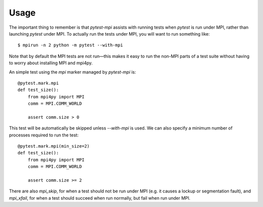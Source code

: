Usage
=====

The important thing to remember is that `pytest-mpi` assists with running tests
when `pytest` is run under MPI, rather than launching `pytest` under MPI. To
actually run the tests under MPI, you will want to run something like::

    $ mpirun -n 2 python -m pytest --with-mpi

Note that by default the MPI tests are not run—this makes it easy to run the
non-MPI parts of a test suite without having to worry about installing MPI and
mpi4py.

An simple test using the `mpi` marker managed by `pytest-mpi` is::

    @pytest.mark.mpi
    def test_size():
        from mpi4py import MPI
        comm = MPI.COMM_WORLD

        assert comm.size > 0

This test will be automatically be skipped unless `--with-mpi` is used. We can
also specify a minimum number of processes required to run the test::

    @pytest.mark.mpi(min_size=2)
    def test_size():
        from mpi4py import MPI
        comm = MPI.COMM_WORLD

        assert comm.size >= 2

There are also `mpi_skip`, for when a test should not be run under MPI (e.g. it
causes a lockup or segmentation fault), and `mpi_xfail`, for when a test should
succeed when run normally, but fail when run under MPI.
